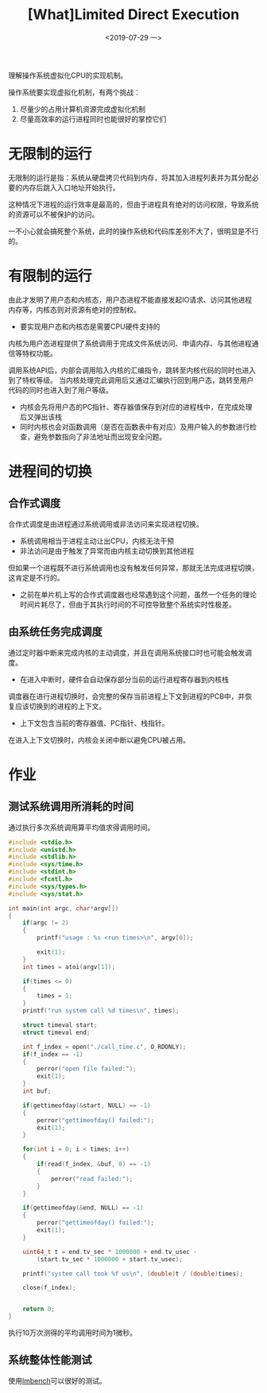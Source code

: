#+TITLE: [What]Limited Direct Execution
#+DATE: <2019-07-29 一> 
#+TAGS: CS
#+LAYOUT: post
#+CATEGORIES: book,ostep
#+NAME: <book_ostep_cpu-mechanisms.org>
#+OPTIONS: ^:nil
#+OPTIONS: ^:{}

理解操作系统虚拟化CPU的实现机制。
#+BEGIN_EXPORT html
<!--more-->
#+END_EXPORT
操作系统要实现虚拟化机制，有两个挑战：
1. 尽量少的占用计算机资源完成虚拟化机制
2. 尽量高效率的运行进程同时也能很好的掌控它们
   
* 无限制的运行
无限制的运行是指：系统从硬盘拷贝代码到内存，将其加入进程列表并为其分配必要的内存后跳入入口地址开始执行。

这种情况下进程的运行效率是最高的，但由于进程具有绝对的访问权限，导致系统的资源可以不被保护的访问。

一不小心就会搞死整个系统，此时的操作系统和代码库差别不大了，很明显是不行的。
* 有限制的运行
由此才发明了用户态和内核态，用户态进程不能直接发起IO请求、访问其他进程内存等，内核态则对资源有绝对的控制权。
- 要实现用户态和内核态是需要CPU硬件支持的

内核为用户态进程提供了系统调用于完成文件系统访问、申请内存、与其他进程通信等特权功能。

调用系统API后，内部会调用陷入内核的汇编指令，跳转至内核代码的同时也进入到了特权等级。
当内核处理完此调用后又通过汇编执行回到用户态，跳转至用户代码的同时也进入到了用户等级。
- 内核会先将用户态的PC指针、寄存器值保存到对应的进程栈中，在完成处理后又弹出该栈
- 同时内核也会对函数调用（是否在函数表中有对应）及用户输入的参数进行检查，避免参数指向了非法地址而出现安全问题。
* 进程间的切换
** 合作式调度
合作式调度是由进程通过系统调用或非法访问来实现进程切换。
- 系统调用相当于进程主动让出CPU，内核无法干预
- 非法访问是由于触发了异常而由内核主动切换到其他进程

但如果一个进程既不进行系统调用也没有触发任何异常，那就无法完成进程切换，这肯定是不行的。
- 之前在单片机上写的合作式调度器也经常遇到这个问题，虽然一个任务的理论时间片耗尽了，但由于其执行时间的不可控导致整个系统实时性极差。

** 由系统任务完成调度
通过定时器中断来完成内核的主动调度，并且在调用系统接口时也可能会触发调度。
- 在进入中断时，硬件会自动保存部分当前的运行进程寄存器到内核栈

调度器在进行进程切换时，会完整的保存当前进程上下文到进程的PCB中，并恢复应该切换到的进程的上下文。
- 上下文包含当前的寄存器值、PC指针、栈指针。
  
在进入上下文切换时，内核会关闭中断以避免CPU被占用。
* 作业
** 测试系统调用所消耗的时间
通过执行多次系统调用算平均值求得调用时间。
#+BEGIN_SRC c
  #include <stdio.h>
  #include <unistd.h>
  #include <stdlib.h>
  #include <sys/time.h>
  #include <stdint.h>
  #include <fcntl.h>
  #include <sys/types.h>
  #include <sys/stat.h>

  int main(int argc, char*argv[])
  {
      if(argc != 2)
      {
          printf("usage : %s <run times>\n", argv[0]);

          exit(1);
      }
      int times = atoi(argv[1]);

      if(times <= 0)
      {
          times = 1;
      }
      printf("run system call %d times\n", times);

      struct timeval start;
      struct timeval end;

      int f_index = open("./call_time.c", O_RDONLY);
      if(f_index == -1)
      {
          perror("open file failed:");
          exit(1);
      }
      int buf;

      if(gettimeofday(&start, NULL) == -1)
      {
          perror("gettimeofday() failed:");
          exit(1);
      }

      for(int i = 0; i < times; i++)
      {
          if(read(f_index, &buf, 0) == -1)
          {
              perror("read failed:");
          }
      }

      if(gettimeofday(&end, NULL) == -1)
      {
          perror("gettimeofday() failed:");
          exit(1);
      }

      uint64_t t = end.tv_sec * 1000000 + end.tv_usec -
          (start.tv_sec * 1000000 + start.tv_usec);

      printf("system call took %f us\n", (double)t / (double)times);

      close(f_index);


      return 0;
  }

#+END_SRC
执行10万次测得的平均调用时间为1微秒。

** 系统整体性能测试
使用[[http://lmbench.sourceforge.net/][lmbench]]可以很好的测试。
